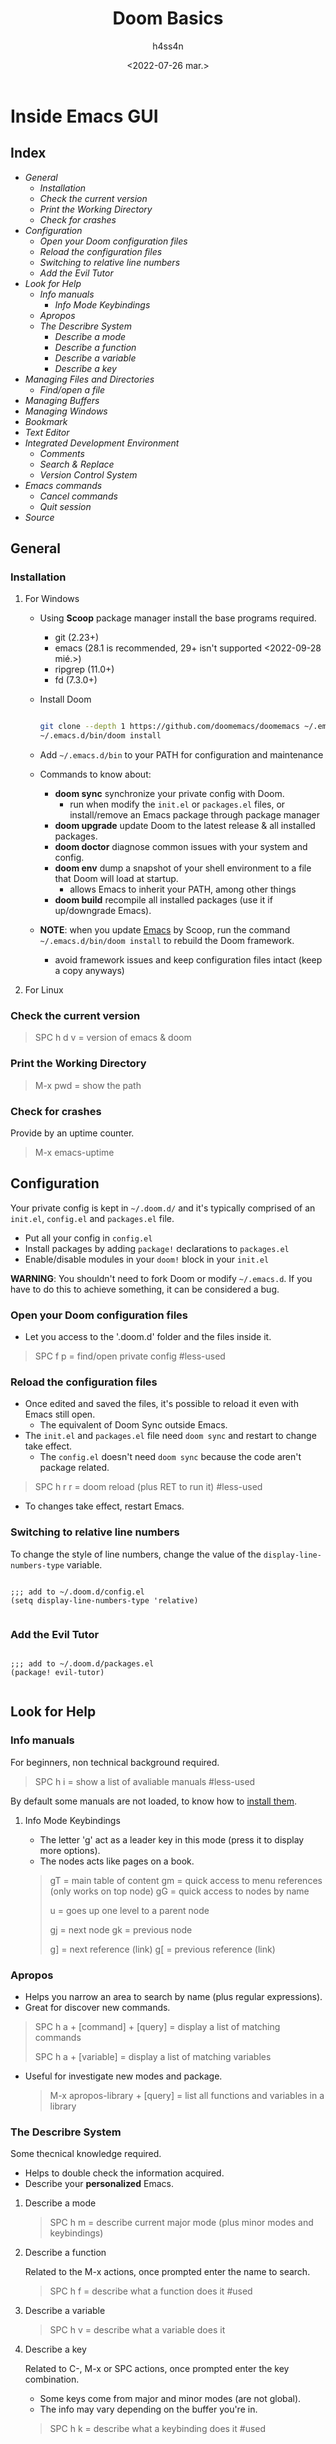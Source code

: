 #+title:    Doom Basics
#+author:   h4ss4n
#+date:     <2022-07-26 mar.>

* Inside Emacs GUI

** Index

- [[General]]
  + [[Installation]]
  + [[Check the current version]]
  + [[Print the Working Directory]]
  + [[Check for crashes]]
- [[Configuration]]
  + [[Open your Doom configuration files]]
  + [[Reload the configuration files]]
  + [[Switching to relative line numbers]]
  + [[Add the Evil Tutor]]
- [[Look for Help]]
  + [[Info manuals]]
    - [[Info Mode Keybindings]]
  + [[Apropos]]
  + [[The Describre System]]
    - [[Describe a mode]]
    - [[Describe a function]]
    - [[Describe a variable]]
    - [[Describe a key]]
- [[Managing Files and Directories]]
  + [[Find/open a file]]
- [[Managing Buffers]]
- [[Managing Windows]]
- [[Bookmark][Bookmark]]
- [[Text Editor]]
- [[Integrated Development Environment][Integrated Development Environment]]
  - [[Comments][Comments]]
  - [[Search & Replace][Search & Replace]]
  - [[Version Control System]]
- [[Emacs commands]]
  + [[Cancel commands]]
  + [[Quit session]]
- [[Source]]


** General

*** Installation

**** For Windows

- Using *Scoop* package manager install the base programs required.
  + git (2.23+)
  + emacs (28.1 is recommended, 29+ isn't supported <2022-09-28 mié.>)
  + ripgrep (11.0+)
  + fd (7.3.0+)

- Install Doom

  #+begin_src bash

    git clone --depth 1 https://github.com/doomemacs/doomemacs ~/.emacs.d
    ~/.emacs.d/bin/doom install

  #+end_src

- Add =~/.emacs.d/bin= to your PATH for configuration and maintenance
- Commands to know about:
  + *doom sync* synchronize your private config with Doom.
    - run when modify the ~init.el~ or ~packages.el~ files, or install/remove an Emacs package through package manager
  + *doom upgrade* update Doom to the latest release & all installed packages.
  + *doom doctor* diagnose common issues with your system and config.
  + *doom env* dump a snapshot of your shell environment to a file that Doom will load at startup.
    - allows Emacs to inherit your PATH, among other things
  + *doom build* recompile all installed packages (use it if up/downgrade Emacs).

- *NOTE*: when you update _Emacs_ by Scoop, run the command =~/.emacs.d/bin/doom install= to rebuild the Doom framework.
  + avoid framework issues and keep configuration files intact (keep a copy anyways)

**** For Linux

*** Check the current version

#+begin_quote

    SPC h d v = version of emacs & doom

#+end_quote

*** Print the Working Directory

#+begin_quote

    M-x pwd = show the path

#+end_quote

*** Check for crashes

Provide by an uptime counter.

#+begin_quote

   M-x emacs-uptime

#+end_quote


** Configuration

Your private config is kept in =~/.doom.d/= and it's typically comprised of an =init.el=, =config.el= and =packages.el= file.

- Put all your config in =config.el=
- Install packages by adding ~package!~ declarations to =packages.el=
- Enable/disable modules in your ~doom!~ block in your =init.el=

*WARNING*: You shouldn't need to fork Doom or modify =~/.emacs.d=. If you have to do this to achieve something, it can be considered a bug.

*** Open your Doom configuration files

- Let you access to the '.doom.d' folder and the files inside it.

#+begin_quote

    SPC f p = find/open private config                                      #less-used

#+end_quote

*** Reload the configuration files

- Once edited and saved the files, it's possible to reload it even with Emacs still open.
  + The equivalent of Doom Sync outside Emacs.
- The =init.el= and =packages.el= file need ~doom sync~ and restart to change take effect.
  + The =config.el= doesn't need ~doom sync~ because the code aren't package related.

#+begin_quote

    SPC h r r = doom reload (plus RET to run it)                            #less-used

#+end_quote

- To changes take effect, restart Emacs.

*** Switching to relative line numbers

To change the style of line numbers, change the value of the ~display-line-numbers-type~ variable.

#+BEGIN_SRC elisp

    ;;; add to ~/.doom.d/config.el
    (setq display-line-numbers-type 'relative)

#+END_SRC

*** Add the Evil Tutor

#+begin_src elisp

    ;;; add to ~/.doom.d/packages.el
    (package! evil-tutor)

#+end_src


** Look for Help

*** Info manuals

For beginners, non technical background required.

#+begin_quote

    SPC h i = show a list of avaliable manuals                               #less-used

#+end_quote

By default some manuals are not loaded, to know how to [[file:~/org/emacs/info-manuals.org][install them]].

**** Info Mode Keybindings

- The letter 'g' act as a leader key in this mode (press it to display more options).
- The nodes acts like pages on a book.

#+begin_quote

    gT = main table of content
    gm = quick access to menu references (only works on top node)
    gG = quick access to nodes by name

    u = goes up one level to a parent node

    gj = next node
    gk = previous node

    g] = next reference (link)
    g[ = previous reference (link)

#+end_quote

*** Apropos

- Helps you narrow an area to search by name (plus regular expressions).
- Great for discover new commands.

#+begin_quote

    SPC h a + [command] + [query] = display a list of matching commands

    SPC h a + [variable] = display a list of matching variables

#+end_quote

- Useful for investigate new modes and package.

  #+begin_quote

    M-x apropos-library + [query] = list all functions and variables in a library

  #+end_quote

*** The Describre System

Some thecnical knowledge required.

- Helps to double check the information acquired.
- Describe your *personalized* Emacs.

**** Describe a mode

#+begin_quote

    SPC h m = describe current major mode (plus minor modes and keybindings)

#+end_quote

**** Describe a function

Related to the M-x actions, once prompted enter the name to search.

#+begin_quote

    SPC h f = describe what a function does it                              #used

#+end_quote

**** Describe a variable

#+begin_quote

    SPC h v = describe what a variable does it

#+end_quote

**** Describe a key

Related to C-, M-x or SPC actions, once prompted enter the key combination.

- Some keys come from major and minor modes (are not global).
- The info may vary depending on the buffer you're in.

#+begin_quote

    SPC h k = describe what a keybinding does it                            #used

#+end_quote


** Managing Files and Directories

*** Find/open a file

- To create a new file select the location, type the name and file extension.
- To create a new folder select the location, the name of the folder and a '/' at the end.
  + This will open a new scratch buffer if a file to be created is not especified.

#+begin_quote

    SPC . = find/open a file                                                #less-used
    SPC f r = open recent file                                              #used

#+end_quote

- To *save* a file with more back up options press ~SPC f s~.
- To *save as* a file with another name, inside a existing saved file press ~SPC f S~ being the last a upper case letter.
  + To *save a scratch buffer* as a file with ~SPC f s~, first it's needs to have some content.


** Managing Buffers

#+begin_quote

    SPC x = pop up scratch buffer (keep data in temporary memory)               #used
    SPC b N = new empty buffer (if not save it's all lose)                      #NEED-to-use

    SPC b b = switch buffer, show current ones (select with arrows)             #NEED-to-use
    SPC b i = switch buffer, show everything (select with hjkl/arrows)          #most-used
    SPC b p = switch to previous buffer
    SPC b n = switch to next buffer

    SPC b s = save buffer's file                                                #most-used
    SPC b k = kill the current buffer                                           #most-used
    SPC b K = kill all buffers (prompt to welcome screen)                       #most-used
    C-x k = kill buffers (show a list, select with arrows)

#+end_quote

- To test modes you can change from *Fundamental* mode of the scratch buffer, to *Org* mode with ~M-x org-mode~.
- Any change/content on the scratch buffer will remain even when you exit Emacs.
- You need to change it manually to it original state, press ~M-x fundamental-mode~.


** Managing Windows

#+begin_quote

    C-x 0 = delete current window                                               #used
    C-x 1 = delete other windows (current fill the spot)                        #most-used

    C-x 2 = horizontal split                                                    #used
    C-x 3 = vertical split                                                      #used

    #multiple-monitors
    C-x 4 f = open file in new window
    C-x 4 d = open dired in new window

    C-x 5 0 = delete current frame                                              #used
    C-x 5 1 = delete other frames (current fill the spot)
    C-x 5 2 = create a new frame                                                #used
    C-x 5 f = open file in new frame                                            #used
    C-x 5 d = open dired in new frame

    C-x o = go to next window
    SPC w j = go to down window                                                 #used
    SPC w k = go to up window                                                   #used
    SPC w h = go to left window                                                 #used
    SPC w l = go to right window                                                #used

#+end_quote


** Bookmark

- Jump to frequently used files and directories.
- Set or delete a bookmark inside the referenced file or directly in Dired.

#+begin_quote

    SPC b m = set a bookmark                                                    #less-used
    SPC b M = delete a bookmark                                                 #less-used
    SPC RET = jump to bookmark (display a list)                                 #most-used

#+end_quote


** Text Editor

Uses the Vim [[~/org/emacs/evil-basics.org][keybindings]].


** Integrated Development Environment

*** Comments

 #+begin_quote

   C-x C-; = comment/uncomment a line or a selected region                  #NEED-to-use

 #+end_quote

*** Search & Replace

- Search the word to be replaced with ~/~
  - The last searched word it's keep in memory, to use it again type ~RET~.
  - Use ~n~ to navigate to the next find and ~N~ for the previous find.
- Type ~M-%~, write again the word to be replaced and the word to replace with.
  + The last replaced word it's keep in memory, to use it again type ~RET~.
- The are another modules for a more complete use, with interfaces and [[https://github.com/doomemacs/doomemacs/tree/master/modules/completion][frameworks completion]].

*** Version Control System

- UI for [[file:magit-basics.org][Git]].


** Emacs commands

*** Run command

#+begin_quote

    SPC : = it's equivalent to M-x                                         #NEED-to-use

#+end_quote

*** Cancel commands

#+begin_quote

    C-g = cancel enter command (get me out)                                 #most-used

#+end_quote

*** Quit session

#+begin_quote

    SPC q q = quit Emacs                                                    #most-used
    SPC q Q = quit Emacs without saving
    SPC q K = kill emacs (and daemon)

    SPC q r = restart and restore Emacs
    SPC q R = restart Emacs                                                 #less-used

#+end_quote

*** TODO Macros (look for use)
- The ~q~ key activate and desactivate a Macro command recording?
- It appear as a circle highlighted in the bottom left corner in the *mode line*.


** Source

+ [[https://github.com/doomemacs/doomemacs]]
+ [[https://github.com/doomemacs/doomemacs/tree/master/modules]]
